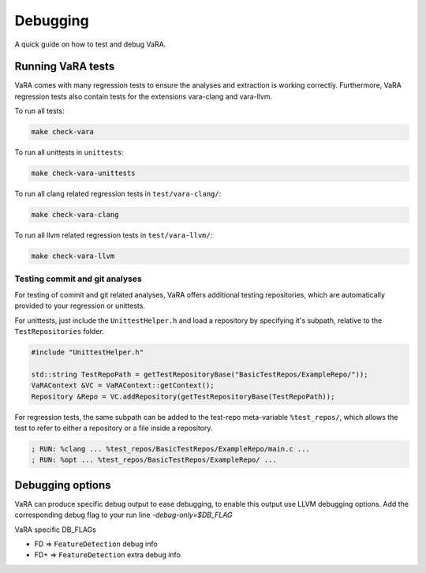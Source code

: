 *********
Debugging
*********

A quick guide on how to test and debug VaRA.

Running VaRA tests
==================

VaRA comes with many regression tests to ensure the analyses and extraction is working correctly.
Furthermore, VaRA regression tests also contain tests for the extensions vara-clang and vara-llvm.

To run all tests:

.. code-block:: bash

  make check-vara

To run all unittests in ``unittests``:

.. code-block:: bash

  make check-vara-unittests

To run all clang related regression tests in ``test/vara-clang/``:

.. code-block:: bash

  make check-vara-clang

To run all llvm related regression tests in ``test/vara-llvm/``:

.. code-block:: bash

  make check-vara-llvm

Testing commit and git analyses
-------------------------------

For testing of commit and git related analyses, VaRA offers additional testing repositories, which are automatically provided to your regression or unittests.

For unittests, just include the ``UnittestHelper.h`` and load a repository by specifying it's subpath, relative to the ``TestRepositories`` folder.

.. code-block:: cpp

    #include "UnittestHelper.h"

    std::string TestRepoPath = getTestRepositoryBase("BasicTestRepos/ExampleRepo/"));
    VaRAContext &VC = VaRAContext::getContext();
    Repository &Repo = VC.addRepository(getTestRepositoryBase(TestRepoPath));

For regression tests, the same subpath can be added to the test-repo meta-variable ``%test_repos/``, which allows the test to refer to either a repository or a file inside a repository.

.. code-block:: llvm

  ; RUN: %clang ... %test_repos/BasicTestRepos/ExampleRepo/main.c ...
  ; RUN: %opt ... %test_repos/BasicTestRepos/ExampleRepo/ ...


Debugging options
=================
VaRA can produce specific debug output to ease debugging, to enable this output use LLVM debugging options.
Add the corresponding debug flag to your run line `-debug-only=$DB_FLAG`

VaRA specific DB_FLAGs

* FD  => ``FeatureDetection`` debug info
* FD+ => ``FeatureDetection`` extra debug info
